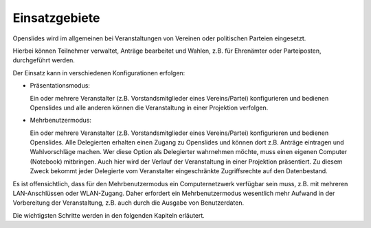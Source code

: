 Einsatzgebiete
--------------
Openslides wird im allgemeinen bei Veranstaltungen von Vereinen oder politischen Parteien eingesetzt.

Hierbei können Teilnehmer verwaltet, Anträge bearbeitet und Wahlen, z.B. für Ehrenämter oder Parteiposten, durchgeführt werden.

Der Einsatz kann in verschiedenen Konfigurationen erfolgen:

* Präsentationsmodus:

  Ein oder mehrere Veranstalter (z.B. Vorstandsmitglieder eines Vereins/Partei) konfigurieren und bedienen Openslides und alle anderen können die Veranstaltung in einer Projektion verfolgen.

* Mehrbenutzermodus:

  Ein oder mehrere Veranstalter (z.B. Vorstandsmitglieder eines Vereins/Partei) konfigurieren und bedienen Openslides. Alle Delegierten erhalten einen Zugang zu Openslides und können dort z.B. Anträge eintragen und Wahlvorschläge machen. Wer diese Option als Delegierter wahrnehmen möchte, muss einen eigenen Computer (Notebook) mitbringen. Auch hier wird der Verlauf der Veranstaltung in einer Projektion präsentiert. Zu diesem Zweck bekommt jeder Delegierte vom Veranstalter eingeschränkte Zugriffsrechte auf den Datenbestand.

Es ist offensichtlich, dass für den Mehrbenutzermodus ein Computernetzwerk verfügbar sein muss, z.B. mit mehreren LAN-Anschlüssen oder WLAN-Zugang.
Daher erfordert ein Mehrbenutzermodus wesentlich mehr Aufwand in der Vorbereitung der Veranstaltung, z.B. auch durch die Ausgabe von Benutzerdaten.

Die wichtigsten Schritte werden in den folgenden Kapiteln erläutert.